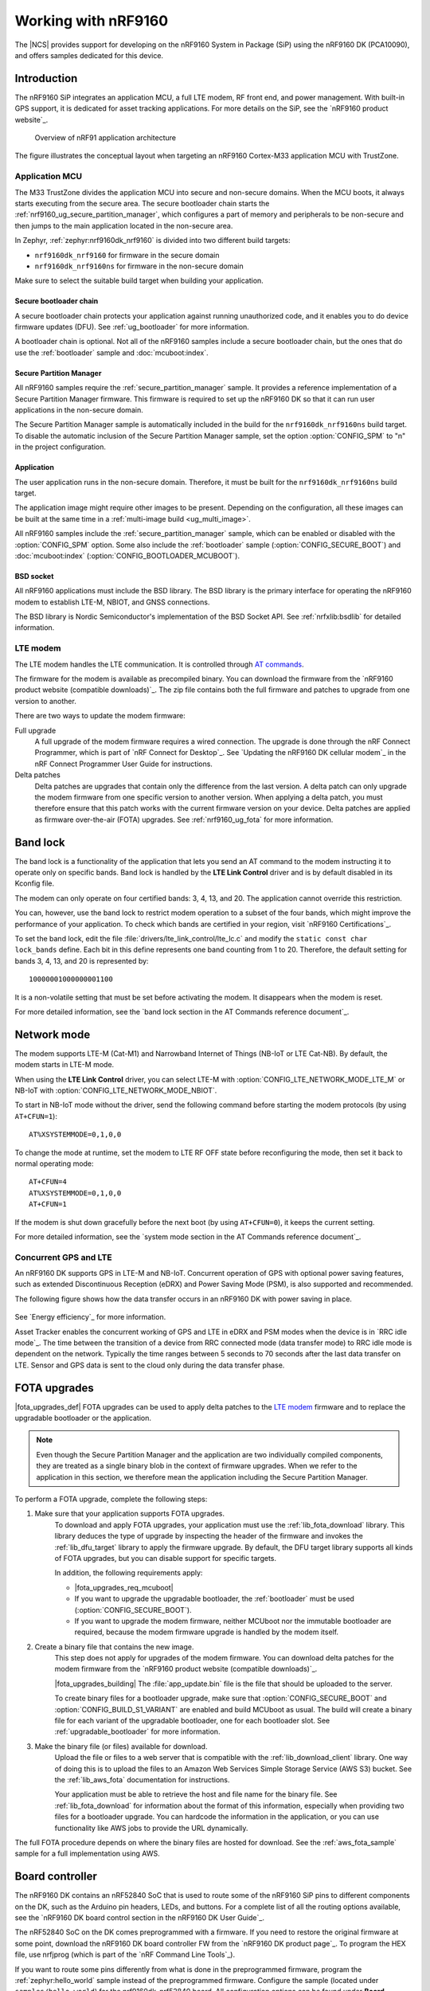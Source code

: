 .. _ug_nrf9160:

Working with nRF9160
####################

The |NCS| provides support for developing on the nRF9160 System in Package
(SiP) using the nRF9160 DK (PCA10090), and offers samples
dedicated for this device.

.. _nrf9160_ug_intro:

Introduction
************

The nRF9160 SiP integrates an application MCU, a full LTE modem, RF front end,
and power management.
With built-in GPS support, it is dedicated for asset tracking applications.
For more details on the SiP, see the `nRF9160 product website`_.

.. figure:: images/nrf9160_ug_overview.svg
   :alt: Overview of nRF91 application architecture

   Overview of nRF91 application architecture

The figure illustrates the conceptual layout when targeting
an nRF9160 Cortex-M33 application MCU with TrustZone.

Application MCU
===============

The M33 TrustZone divides the application MCU into secure and non-secure domains.
When the MCU boots, it always starts executing from the secure area.
The secure bootloader chain starts the :ref:`nrf9160_ug_secure_partition_manager`, which configures a part of memory and peripherals to be non-secure and then jumps to the main application located in the non-secure area.

In Zephyr, :ref:`zephyr:nrf9160dk_nrf9160` is divided into two different build targets:

* ``nrf9160dk_nrf9160`` for firmware in the secure domain
* ``nrf9160dk_nrf9160ns`` for firmware in the non-secure domain

Make sure to select the suitable build target when building your application.


Secure bootloader chain
-----------------------

A secure bootloader chain protects your application against running unauthorized code, and it enables you to do device firmware updates (DFU).
See :ref:`ug_bootloader` for more information.

A bootloader chain is optional.
Not all of the nRF9160 samples include a secure bootloader chain, but the ones that do use the :ref:`bootloader` sample and :doc:`mcuboot:index`.

.. _nrf9160_ug_secure_partition_manager:

Secure Partition Manager
------------------------

All nRF9160 samples require the :ref:`secure_partition_manager` sample.
It provides a reference implementation of a Secure Partition Manager firmware.
This firmware is required to set up the nRF9160 DK so that it can run user applications in the non-secure domain.

The Secure Partition Manager sample is automatically included in the build for the ``nrf9160dk_nrf9160ns`` build target.
To disable the automatic inclusion of the Secure Partition Manager sample, set the option :option:`CONFIG_SPM` to "n" in the project configuration.


Application
-----------

The user application runs in the non-secure domain.
Therefore, it must be built for the ``nrf9160dk_nrf9160ns`` build target.

The application image might require other images to be present.
Depending on the configuration, all these images can be built at the same time in a :ref:`multi-image build <ug_multi_image>`.

All nRF9160 samples include the :ref:`secure_partition_manager` sample, which can be enabled or disabled with the :option:`CONFIG_SPM` option.
Some also include the :ref:`bootloader` sample (:option:`CONFIG_SECURE_BOOT`) and :doc:`mcuboot:index` (:option:`CONFIG_BOOTLOADER_MCUBOOT`).

BSD socket
----------

All nRF9160 applications must include the BSD library.
The BSD library is the primary interface for operating the nRF9160 modem to establish LTE-M, NBIOT, and GNSS connections.

The BSD library is Nordic Semiconductor's implementation of the BSD Socket API.
See :ref:`nrfxlib:bsdlib` for detailed information.


LTE modem
=========

The LTE modem handles the LTE communication.
It is controlled through `AT commands <AT Commands Reference Guide>`_.

The firmware for the modem is available as precompiled binary.
You can download the firmware from the `nRF9160 product website (compatible downloads)`_.
The zip file contains both the full firmware and patches to upgrade from one version to another.

There are two ways to update the modem firmware:

Full upgrade
  A full upgrade of the modem firmware requires a wired connection.
  The upgrade is done through the nRF Connect Programmer, which is part of `nRF Connect for Desktop`_.
  See `Updating the nRF9160 DK cellular modem`_ in the nRF Connect Programmer User Guide for instructions.

Delta patches
  Delta patches are upgrades that contain only the difference from the last version.
  A delta patch can only upgrade the modem firmware from one specific version to another version.
  When applying a delta patch, you must therefore ensure that this patch works with the current firmware version on your device.
  Delta patches are applied as firmware over-the-air (FOTA) upgrades.
  See :ref:`nrf9160_ug_fota` for more information.

.. _nrf9160_ug_band_lock:

Band lock
*********

The band lock is a functionality of the application that lets you send an
AT command to the modem instructing it to operate only on specific bands.
Band lock is handled by the **LTE Link Control** driver and is by default
disabled in its Kconfig file.

The modem can only operate on four certified bands: 3, 4, 13, and 20.
The application cannot override this restriction.

You can, however, use the band lock to restrict modem operation to a subset of
the four bands, which might improve the performance of your application.
To check which bands are certified in your region,
visit `nRF9160 Certifications`_.

To set the band lock, edit the file :file:`drivers/lte_link_control/lte_lc.c`
and modify the ``static const char lock_bands`` define.
Each bit in this define represents one band counting from 1 to 20.
Therefore, the default setting for bands 3, 4, 13, and 20 is represented by::

	10000001000000001100

It is a non-volatile setting that must be set before activating the modem.
It disappears when the modem is reset.

For more detailed information, see the `band lock section in the AT Commands reference document`_.

.. _nrf9160_ug_network_mode:

Network mode
************

The modem supports LTE-M (Cat-M1) and Narrowband Internet of Things (NB-IoT or LTE Cat-NB).
By default, the modem starts in LTE-M mode.

When using the **LTE Link Control** driver, you can select LTE-M with :option:`CONFIG_LTE_NETWORK_MODE_LTE_M` or NB-IoT with :option:`CONFIG_LTE_NETWORK_MODE_NBIOT`.

To start in NB-IoT mode without the driver, send the following command before starting the modem protocols (by using ``AT+CFUN=1``)::

   AT%XSYSTEMMODE=0,1,0,0

To change the mode at runtime, set the modem to LTE RF OFF state before reconfiguring the mode, then set it back to normal operating mode::

   AT+CFUN=4
   AT%XSYSTEMMODE=0,1,0,0
   AT+CFUN=1

If the modem is shut down gracefully before the next boot (by using ``AT+CFUN=0``), it keeps the current setting.

For more detailed information, see the `system mode section in the AT Commands reference document`_.

.. |An nRF9160-based device| replace:: An nRF9160 DK
.. |an nRF9160-based device| replace:: an nRF9160 DK

.. _nrf9160_gps_lte:

.. nrf9160_gps_lte_start

Concurrent GPS and LTE
======================

|An nRF9160-based device| supports GPS in LTE-M and NB-IoT.
Concurrent operation of GPS with optional power saving features, such as extended Discontinuous Reception (eDRX) and Power Saving Mode (PSM), is also supported and recommended.

The following figure shows how the data transfer occurs in |an nRF9160-based device| with power saving in place.

.. figure:: /images/power_consumption.png
   :alt: Power consumption

See `Energy efficiency`_ for more information.

Asset Tracker enables the concurrent working of GPS and LTE in eDRX and PSM modes when the device is in `RRC idle mode`_.
The time between the transition of a device from RRC connected mode (data transfer mode) to RRC idle mode is dependent on the network.
Typically the time ranges between 5 seconds to 70 seconds after the last data transfer on LTE.
Sensor and GPS data is sent to the cloud only during the data transfer phase.

.. nrf9160_gps_lte_end

.. _nrf9160_ug_fota:

FOTA upgrades
*************

|fota_upgrades_def|
FOTA upgrades can be used to apply delta patches to the `LTE modem`_ firmware and to replace the upgradable bootloader or the application.

.. note::
   Even though the Secure Partition Manager and the application are two individually compiled components, they are treated as a single binary blob in the context of firmware upgrades.
   When we refer to the application in this section, we therefore mean the application including the Secure Partition Manager.

To perform a FOTA upgrade, complete the following steps:

1. Make sure that your application supports FOTA upgrades.
      To download and apply FOTA upgrades, your application must use the :ref:`lib_fota_download` library.
      This library deduces the type of upgrade by inspecting the header of the firmware and invokes the :ref:`lib_dfu_target` library to apply the firmware upgrade.
      By default, the DFU target library supports all kinds of FOTA upgrades, but you can disable support for specific targets.

      In addition, the following requirements apply:

      * |fota_upgrades_req_mcuboot|
      * If you want to upgrade the upgradable bootloader, the :ref:`bootloader` must be used (:option:`CONFIG_SECURE_BOOT`).
      * If you want to upgrade the modem firmware, neither MCUboot nor the immutable bootloader are required, because the modem firmware upgrade is handled by the modem itself.

#. Create a binary file that contains the new image.
      This step does not apply for upgrades of the modem firmware.
      You can download delta patches for the modem firmware from the `nRF9160 product website (compatible downloads)`_.

      |fota_upgrades_building|
      The :file:`app_update.bin` file is the file that should be uploaded to the server.

      To create binary files for a bootloader upgrade, make sure that :option:`CONFIG_SECURE_BOOT` and :option:`CONFIG_BUILD_S1_VARIANT` are enabled and build MCUboot as usual.
      The build will create a binary file for each variant of the upgradable bootloader, one for each bootloader slot.
      See :ref:`upgradable_bootloader` for more information.

#. Make the binary file (or files) available for download.
     Upload the file or files to a web server that is compatible with the :ref:`lib_download_client` library.
     One way of doing this is to upload the files to an Amazon Web Services Simple Storage Service (AWS S3) bucket.
     See the :ref:`lib_aws_fota` documentation for instructions.

     Your application must be able to retrieve the host and file name for the binary file.
     See :ref:`lib_fota_download` for information about the format of this information, especially when providing two files for a bootloader upgrade.
     You can hardcode the information in the application, or you can use functionality like AWS jobs to provide the URL dynamically.

The full FOTA procedure depends on where the binary files are hosted for download.
See the :ref:`aws_fota_sample` sample for a full implementation using AWS.

.. _nrf9160_ug_drivs_libs_samples:

Board controller
****************

The nRF9160 DK contains an nRF52840 SoC that is used to route some of the nRF9160 SiP
pins to different components on the DK, such as the Arduino pin headers, LEDs,
and buttons. For a complete list of all the routing options available, see
the `nRF9160 DK board control section in the nRF9160 DK User Guide`_.

The nRF52840 SoC on the DK comes preprogrammed with a firmware.
If you need to restore the original firmware at some point, download the
nRF9160 DK board controller FW from the `nRF9160 DK product page`_.
To program the HEX file, use nrfjprog (which is part of the `nRF Command Line Tools`_).

If you want to route some pins differently from what is done in the
preprogrammed firmware, program the :ref:`zephyr:hello_world` sample instead of the preprogrammed firmware.
Configure the sample (located under ``samples/hello_world``) for the nrf9160dk_nrf52840 board.
All configuration options can be found under **Board configuration** in menuconfig.
See :ref:`zephyr:nrf9160dk_nrf52840` for detailed information about the board.

Available drivers, libraries, and samples
*****************************************

See the :ref:`drivers`, :ref:`libraries`, and :ref:`nRF9160 samples <nrf9160_samples>` sections and the respective repository folders for up-to-date information.
